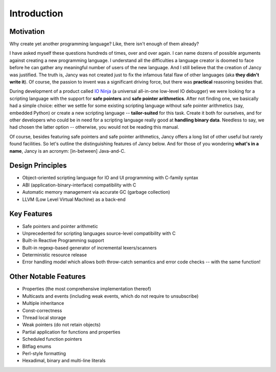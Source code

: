 .. .............................................................................
..
..  This file is part of the Jancy toolkit.
..
..  Jancy is distributed under the MIT license.
..  For details see accompanying license.txt file,
..  the public copy of which is also available at:
..  http://tibbo.com/downloads/archive/jancy/license.txt
..
.. .............................................................................

Introduction
============

Motivation
----------

Why create yet another programming language? Like, there isn't enough of them already?

I have asked myself these questions hundreds of times, over and over again. I can name dozens of possible arguments against creating a new programming language. I understand all the difficulties a language creator is doomed to face before he can gather any meaningful number of users of the new language. And I still believe that the creation of Jancy was justified. The truth is, Jancy was not created just to fix the infamous fatal flaw of other languages (aka **they didn't write it**). Of course, the passion to invent was a significant driving force, but there was **practical** reasoning besides that.

During development of a product called `IO Ninja <http://tibbo.com/ninja>`_ (a universal all-in-one low-level IO debugger) we were looking for a scripting language with the support for **safe pointers** and **safe pointer arithmetics**. After not finding one, we basically had a simple choice: either we settle for some existing scripting language without safe pointer arithmetics (say, embedded Python) or create a new scripting language -- **tailor-suited** for this task. Create it both for ourselves, and for other developers who could be in need for a scripting language really good at **handling binary data**. Needless to say, we had chosen the latter option -- otherwise, you would not be reading this manual.

Of course, besides featuring safe pointers and safe pointer arithmetics, Jancy offers a long list of other useful but rarely found facilities. So let's outline the distinguishing features of Jancy below. And for those of you wondering **what's in a name**, Jancy is an acronym: [in-between] Java-and-C.

Design Principles
-----------------

* Object-oriented scripting language for IO and UI programming with C-family syntax
* ABI (application-binary-interface) compatibility with C
* Automatic memory management via accurate GC (garbage collection)
* LLVM (Low Level Virtual Machine) as a back-end

Key Features
------------

* Safe pointers and pointer arithmetic
* Unprecedented for scripting languages source-level compatibility with C
* Built-in Reactive Programming support
* Built-in regexp-based generator of incremental lexers/scanners
* Deterministic resource release
* Error handling model which allows both throw-catch semantics and error code checks -- with the same function!

Other Notable Features
----------------------

* Properties (the most comprehensive implementation thereof)
* Multicasts and events (including weak events, which do not require to unsubscribe)
* Multiple inheritance
* Const-correctness
* Thread local storage
* Weak pointers (do not retain objects)
* Partial application for functions and properties
* Scheduled function pointers
* Bitflag enums
* Perl-style formatting
* Hexadimal, binary and multi-line literals
